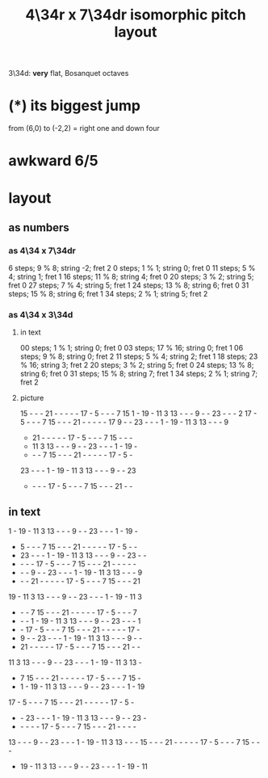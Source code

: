 :PROPERTIES:
:ID:       b46933bf-cadd-40b0-9cd6-f4b0e75aa967
:END:
#+title: 4\34r x 7\34dr isomorphic pitch layout
   3\34d: *very* flat, Bosanquet octaves
* (*) its biggest jump
  from (6,0) to (-2,2) = right one and down four
* awkward 6/5
* layout
** as numbers
*** as 4\34 x 7\34dr
    6 steps;  9 % 8; string -2; fret 2
    0 steps;  1 % 1; string  0; fret 0
   11 steps;  5 % 4; string  1; fret 1
   16 steps; 11 % 8; string  4; fret 0
   20 steps;  3 % 2; string  5; fret 0
   27 steps;  7 % 4; string  5; fret 1
   24 steps; 13 % 8; string  6; fret 0
   31 steps; 15 % 8; string  6; fret 1
   34 steps;  2 % 1; string  5; fret 2
*** as 4\34 x 3\34d
**** in text
     00 steps; 1  % 1;  string 0; fret 0
     03 steps; 17 % 16; string 0; fret 1
     06 steps; 9  % 8;  string 0; fret 2
     11 steps; 5  % 4;  string 2; fret 1
     18 steps; 23 % 16; string 3; fret 2
     20 steps; 3  % 2;  string 5; fret 0
     24 steps; 13 % 8;  string 6; fret 0
     31 steps; 15 % 8;  string 7; fret 1
     34 steps; 2  % 1;  string 7; fret 2
**** picture

     15 -  -  -  21 -  -  -  -  -  17 -  5  -  -  -  7  15
     1  -  19 -  11 3  13 -  -  -  9  -  -  23 -  -  -  2
     17 -  5  -  -  -  7  15 -  -  -  21 -  -  -  -  -  17
     9  -  -  23 -  -  -  1  -  19 -  11 3  13 -  -  -  9
     -  21 -  -  -  -  -  17 -  5  -  -  -  7  15 -  -  -
     -  11 3  13 -  -  -  9  -  -  23 -  -  -  1  -  19 -
     -  -  -  7  15 -  -  -  21 -  -  -  -  -  17 -  5  -
     23 -  -  -  1  -  19 -  11 3  13 -  -  -  9  -  -  23
     -  -  -  -  17 -  5  -  -  -  7  15 -  -  -  21 -  -
** in text

    1  - 19  - 11  3 13  -  -  -  9  -  - 23  -  -  -  1  - 19  -
    -  5  -  -  -  7 15  -  -  - 21  -  -  -  -  - 17  -  5  -  -
    - 23  -  -  -  1  - 19  - 11  3 13  -  -  -  9  -  - 23  -  -
    -  -  -  - 17  -  5  -  -  -  7 15  -  -  - 21  -  -  -  -  -
    -  -  -  9  -  - 23  -  -  -  1  - 19  - 11  3 13  -  -  -  9
    -  -  - 21  -  -  -  -  - 17  -  5  -  -  -  7 15  -  -  - 21
   19  - 11  3 13  -  -  -  9  -  - 23  -  -  -  1  - 19  - 11  3
    -  -  -  7 15  -  -  - 21  -  -  -  -  - 17  -  5  -  -  -  7
    -  -  -  1  - 19  - 11  3 13  -  -  -  9  -  - 23  -  -  -  1
    -  - 17  -  5  -  -  -  7 15  -  -  - 21  -  -  -  -  - 17  -
    -  9  -  - 23  -  -  -  1  - 19  - 11  3 13  -  -  -  9  -  -
    - 21  -  -  -  -  - 17  -  5  -  -  -  7 15  -  -  - 21  -  -
   11  3 13  -  -  -  9  -  - 23  -  -  -  1  - 19  - 11  3 13  -
    -  7 15  -  -  - 21  -  -  -  -  - 17  -  5  -  -  -  7 15  -
    -  1  - 19  - 11  3 13  -  -  -  9  -  - 23  -  -  -  1  - 19
   17  -  5  -  -  -  7 15  -  -  - 21  -  -  -  -  - 17  -  5  -
    -  - 23  -  -  -  1  - 19  - 11  3 13  -  -  -  9  -  - 23  -
    -  -  -  -  - 17  -  5  -  -  -  7 15  -  -  - 21  -  -  -  -
   13  -  -  -  9  -  - 23  -  -  -  1  - 19  - 11  3 13  -  -  -
   15  -  -  - 21  -  -  -  -  - 17  -  5  -  -  -  7 15  -  -  -
    - 19  - 11  3 13  -  -  -  9  -  - 23  -  -  -  1  - 19  - 11
